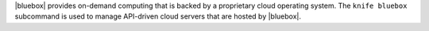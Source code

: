 .. The contents of this file may be included in multiple topics (using the includes directive).
.. The contents of this file should be modified in a way that preserves its ability to appear in multiple topics.


|bluebox| provides on-demand computing that is backed by a proprietary cloud operating system. The ``knife bluebox`` subcommand is used to manage API-driven cloud servers that are hosted by |bluebox|.
